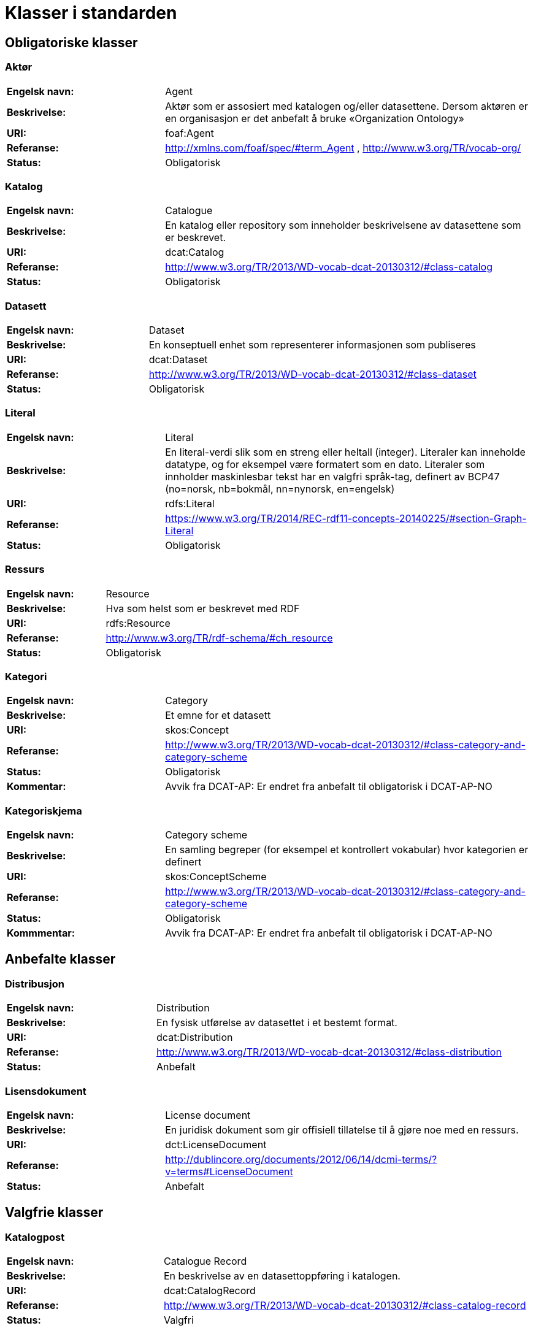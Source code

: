 = Klasser i standarden

== Obligatoriske klasser

=== Aktør [[klasse-aktor]]

[cols="30s,70d"]
|===
| Engelsk navn: | Agent
| Beskrivelse: | Aktør som er assosiert med katalogen og/eller datasettene. Dersom aktøren er en organisasjon er det anbefalt å bruke «Organization Ontology»
| URI: | foaf:Agent
| Referanse: | http://xmlns.com/foaf/spec/#term_Agent , http://www.w3.org/TR/vocab-org/
| Status: | Obligatorisk
|===

=== Katalog [[klasse-katalog]]

[cols="30s,70d"]
|===
| Engelsk navn: | Catalogue
| Beskrivelse: | En katalog eller repository som inneholder beskrivelsene av datasettene som er beskrevet.
| URI: | dcat:Catalog
| Referanse: | http://www.w3.org/TR/2013/WD-vocab-dcat-20130312/#class-catalog
| Status: | Obligatorisk
|===

=== Datasett [[klasse-datasett]]

[cols="30s,70d"]
|===
|Engelsk navn: | Dataset
|Beskrivelse: | En konseptuell enhet som representerer informasjonen som publiseres
|URI: | dcat:Dataset
|Referanse: | http://www.w3.org/TR/2013/WD-vocab-dcat-20130312/#class-dataset
|Status: | Obligatorisk
|===

=== Literal [[klasse-literal]]

[cols="30s,70d"]
|===
| Engelsk navn: | Literal
| Beskrivelse: | En literal-verdi slik som en streng eller heltall (integer). Literaler kan inneholde datatype, og for eksempel være formatert som en dato. Literaler som innholder maskinlesbar tekst har en valgfri språk-tag, definert av BCP47 (no=norsk, nb=bokmål, nn=nynorsk, en=engelsk)
| URI: | rdfs:Literal
| Referanse: | https://www.w3.org/TR/2014/REC-rdf11-concepts-20140225/#section-Graph-Literal
| Status: | Obligatorisk
|===

=== Ressurs [[klasse-ressurs]]

[cols="30s,70d"]
|===
| Engelsk navn: | Resource
| Beskrivelse: | Hva som helst som er beskrevet med RDF
| URI: | rdfs:Resource
| Referanse: | http://www.w3.org/TR/rdf-schema/#ch_resource
| Status: | Obligatorisk
|===

=== Kategori [[klasse-kategori]]

[cols="30s,70d"]
|===
| Engelsk navn: | Category
| Beskrivelse: | Et emne for et datasett
| URI: | skos:Concept
| Referanse: | http://www.w3.org/TR/2013/WD-vocab-dcat-20130312/#class-category-and-category-scheme
| Status: | Obligatorisk
|Kommentar: | Avvik fra DCAT-AP: Er endret fra anbefalt til obligatorisk i DCAT-AP-NO
|===

=== Kategoriskjema [[klasse-kategoriskjema]]

[cols="30s,70d"]
|===
| Engelsk navn: | Category scheme
| Beskrivelse: | En samling begreper (for eksempel et kontrollert vokabular) hvor kategorien er definert
| URI: | skos:ConceptScheme
| Referanse: | http://www.w3.org/TR/2013/WD-vocab-dcat-20130312/#class-category-and-category-scheme
| Status: | Obligatorisk
| Kommmentar:| Avvik fra DCAT-AP: Er endret fra anbefalt til obligatorisk i DCAT-AP-NO
|===

== Anbefalte klasser

=== Distribusjon [[klasse-distribusjon]]

[cols="30s,70d"]
|===
| Engelsk navn: | Distribution
| Beskrivelse: | En fysisk utførelse av datasettet i et bestemt format.
| URI: | dcat:Distribution
| Referanse: | http://www.w3.org/TR/2013/WD-vocab-dcat-20130312/#class-distribution
| Status: | Anbefalt
|===

=== Lisensdokument [[klasse-lisensdokument]]

[cols="30s,70d"]
|===
| Engelsk navn: | License document
| Beskrivelse: | En juridisk dokument som gir offisiell tillatelse til å gjøre noe med en ressurs.
| URI: | dct:LicenseDocument
| Referanse: | http://dublincore.org/documents/2012/06/14/dcmi-terms/?v=terms#LicenseDocument
| Status: | Anbefalt
|===

== Valgfrie klasser

=== Katalogpost [[klasse-katalogpost]]

[cols="30s,70d"]
|===
| Engelsk navn: | Catalogue Record
| Beskrivelse: | En beskrivelse av en datasettoppføring i katalogen.
| URI: | dcat:CatalogRecord
| Referanse: | http://www.w3.org/TR/2013/WD-vocab-dcat-20130312/#class-catalog-record
| Status: | Valgfri
|===

=== Datatjeneste [[klasse-datatjeneste]]

[cols="30s,70d"]
|===
| Engelsk navn: | Data Service
| Beskrivelse: | En samling av operasjoner som gir tilgang til ett eller flere datasett eller databehandlingsfunksjoner.
| URI: | dcat:DataService
| Referanse: | https://www.w3.org/TR/vocab-dcat-2/#Class:Data_Service
| Status: | Valgfri
|===

=== Sjekksum [[klasse-sjekksum]]

[cols="30s,70d"]
|===
| Engelsk navn: | Checksum
| Beskrivelse: | En beskrivelse som muliggjør autentisering av en fil. Flere sjekksumtyper og kryptografiske algoritmer kan brukes.
| URI: | spdx:Checksum
| Referanse: | http://spdx.org/rdf/terms#Checksum
| Status: | Valgfri
|===

=== Dokument  [[klasse-dokument]]

[cols="30s,70d"]
|===
| Engelsk navn: | Document
| Beskrivelse: | En tekstlig ressurs beregnet på mennesker som inneholder informasjon. For eksempel en nettside om et datasett.
| URI: | foaf:Document
| Referanse: | http://xmlns.com/foaf/spec/#term_Document
| Status: | Valgfri
|===

=== Frekvens [[klasse-frekvens]]

[cols="30s,70d"]
|===
| Engelsk navn: | Frequency
| Beskrivelse: | Hvor ofte noe skjer, for eksempel publisering av et datasett.
| URI: | dct:Frequency
| Referanse: | http://dublincore.org/documents/dcmi-terms/#terms-Frequency
| Status: | Valgfri
|===

=== Identifikator [[klasse-identifikator]]

[cols="30s,70d"]
|===
| Engelsk navn: | Identifier
| Beskrivelse: | En identifikator i en bestemt kontekst, bestående av strengen som er identifikatoren; en valgfri identifikator for identifikatorsystemet; en valgfri identifikator for versjonen av identifikatorsystemet; en valgfri identifikator for etaten som administrerer identifikatorsystemet
| URI: | adms:Identifier
| Referanse: | http://www.w3.org/TR/vocab-adms/#identifier
| Status: | Valgfri
|===

=== Kontaktpunkt [[klasse-kontaktpunkt]]

[cols="30s,70d"]
|===
| Engelsk navn: | Kind
| Beskrivelse: | En beskrivelse av et kontaktpunkt i henhold til vCard spesifikasjonen. Her kan man for eksempel oppgi telefonnr og/eller epost. Merk at beskrivelsen må være en instans av en av fire typer: individ, organisasjon, lokasjon eller gruppe.
| URI: | vcard:Kind
| Referanse: | http://www.w3.org/TR/2014/NOTE-vcard-rdf-20140522/#d4e181
| Status: | Valgfri
|===

=== Språksystem [[klasse-spraksystem]]

[cols="30s,70d"]
|===
| Engelsk navn: | Linguistic system
| Beskrivelse: | Et system av tegn, symboler, lyder, gester, eller regler som brukes i kommunikasjon, for eksempel et språk
| URI: | dct:LinguisticSystem
| Referanse: | http://dublincore.org/documents/dcmi-terms/#terms-LinguisticSystem
| Status: | Valgfri
|===

=== Lokasjon [[klasse-lokasjon]]

[cols="30s,70d"]
|===
| Engelsk navn: | Location
| Beskrivelse: | En region eller et navngitt sted. Det kan representeres ved hjelp av et kontrollert vokabular eller med geografiske koordinater.
| URI: | dct:Location
| Referanse: | http://dublincore.org/documents/dcmi-terms/#terms-Location
| Status: | Valgfri

|===
=== Mediatype eller omfang [[klasse-mediatype-eller-omfang]]

[cols="30s,70d"]
|===
| Engelsk navn: | Media type or extent
| Beskrivelse: | En medietype eller omfang, for eksempel formatet til en datafil
| URI: | dct:MediaTypeOrExtent
| Referanse: | http://dublincore.org/documents/dcmi-terms/#terms-MediaTypeOrExtent
| Status: | Valgfri

|===
=== Tidsrom [[klasse-tidsom]]

[cols="30s,70d"]
|===
| Engelsk navn: | Period of time
| Beskrivelse: | Et tidsintervall som er navngitt eller definert av en start- og sluttdato.
| URI: | dct:PeriodOfTime
| Referanse: | http://dublincore.org/documents/dcmi-terms/#terms-PeriodOfTime
| Status: | Valgfri
|===

=== Utgivertype [[klasse-utgivertype]]

[cols="30s,70d"]
|===
| Engelsk navn: | Publisher type
| Beskrivelse: | Type organisasjon som fungerer som en utgiver
| URI: | skos:Concept
| Referanse: | http://www.w3.org/TR/vocab-adms/#dcterms-type
| Status: | Valgfri
|===

=== Rettighetsutsagn [[klasse-rettighetsutsagn]]

[cols="30s,70d"]
|===
| Engelsk navn: | Rights statement
| Beskrivelse: | En utsagn om immaterielle rettigheter knyttet til en ressurs, et juridisk dokument som gir offisiell tillatelse til å gjøre noe med en ressurs, eller en uttalelse om tilgangsrettigheter.
| URI: | dct:RightsStatement
| Referanse: | http://dublincore.org/documents/dcmi-terms/#terms-RightsStatement
| Status: | Valgfri
|===

=== Standard [[klasse-standard]]

[cols="30s,70d"]
|===
| Engelsk navn: | Standard
| Beskrivelse: | En standard eller annen spesifikasjon som et datasett er i samsvar med
| URI: | dct:Standard
| Referanse: | http://dublincore.org/documents/dcmi-terms/#terms-Standard
| Status: | Valgfri
|===

=== Rolle [[klasse-rolle]]

[cols="30s,70d"]
|===
| Engelsk navn: | Role
| Beskrivelse: | En rolle er funksjonen til en ressurs eller aktør i forhold til en annen ressurs. Her brukt i sammenheng med ressurshenvisning (resource attribution) eller ressursrelasjoner. Merk at det er en underklasse av `skos:Concept`.
| URI: | dcat:Role
| Referanse: | https://www.w3.org/TR/vocab-dcat-2/#Class:Role
| Status: | Valgfri
|===

=== Status [[klasse-status]]

[cols="30s,70d"]
|===
| Engelsk navn: | Status
| Beskrivelse: | En indikasjon på modenhet for en distribusjon
| URI: | skos:Concept
| Referanse: | http://www.w3.org/TR/vocab-adms/#status
| Status: | Valgfri
|===

=== Opphav [[klasse-opphav]]

[cols="30s,70d"]
|===
| Engelsk navn: | ProvenanceStatement
| Beskrivelse: | En beskrivelse av enhver endring i eierskap og forvaltning av en ressurs (fra den ble opprettet) som har betydning for autensitet, integritet og fortolkning.
| URI: | dct:ProvenanceStatement
| Referanse: | http://dublincore.org/documents/dcmi-terms/#terms-ProvenanceStatement
| Status: | Valgfri
|===
